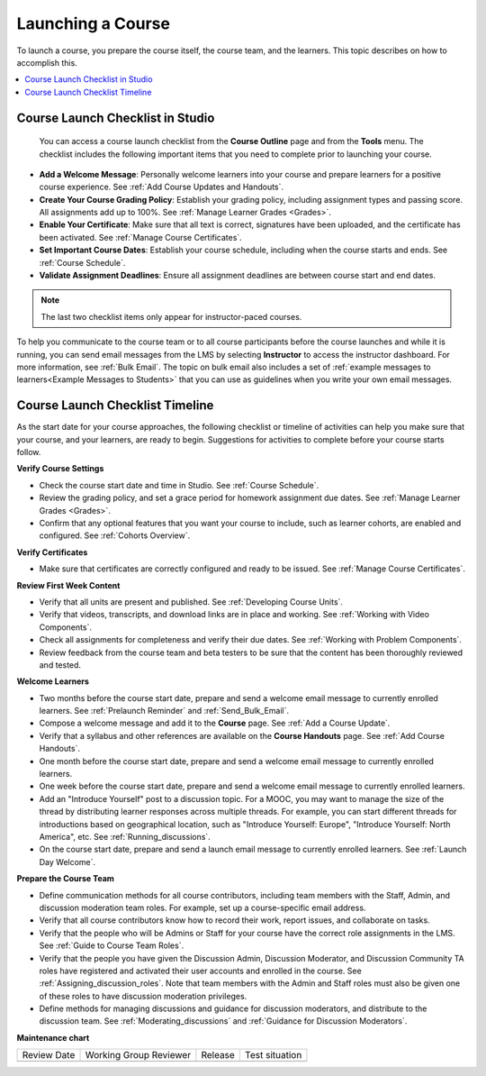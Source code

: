.. _Launch:

###########################
Launching a Course
###########################

.. tags:: educator, concept

To launch a course, you prepare the course itself, the course team, and the
learners. This topic describes on how to accomplish this.

.. contents::
  :local:
  :depth: 1

*********************************
Course Launch Checklist in Studio
*********************************

 You can access a course launch checklist from the **Course Outline** page and from the **Tools** menu. The checklist includes the following important items that you need to complete prior to launching your course.

* **Add a Welcome Message**: Personally welcome learners into your course and
  prepare learners for a positive course experience. See :ref:`Add Course Updates and Handouts`.
* **Create Your Course Grading Policy**: Establish your grading policy,
  including assignment types and passing score. All assignments add up to
  100%. See :ref:`Manage Learner Grades <Grades>`.
* **Enable Your Certificate**: Make sure that all text is correct, signatures
  have been uploaded, and the certificate has been activated. See :ref:`Manage Course Certificates`.
* **Set Important Course Dates**: Establish your course schedule, including
  when the course starts and ends. See :ref:`Course Schedule`.
* **Validate Assignment Deadlines**: Ensure all assignment deadlines are
  between course start and end dates.

.. note:: The last two checklist items only appear for instructor-paced
   courses.

To help you communicate to the course team or to all course participants before
the course launches and while it is running, you can send email messages from
the LMS by selecting **Instructor** to access the instructor dashboard. For
more information, see :ref:`Bulk Email`. The topic on bulk email also includes
a set of :ref:`example messages to learners<Example Messages to Students>` that
you can use as guidelines when you write your own email messages.

.. _Course Launch Checklist:

********************************
Course Launch Checklist Timeline
********************************

As the start date for your course approaches, the following checklist or
timeline of activities can help you make sure that your course, and your
learners, are ready to begin. Suggestions for activities to complete before
your course starts follow.

**Verify Course Settings**

* Check the course start date and time in Studio. See :ref:`Course Schedule`.
* Review the grading policy, and set a grace period for homework assignment
  due dates. See :ref:`Manage Learner Grades <Grades>`.
* Confirm that any optional features that you want your course to include, such
  as learner cohorts, are enabled and configured. See :ref:`Cohorts Overview`.

**Verify Certificates**

* Make sure that certificates are correctly configured and ready to be issued.
  See :ref:`Manage Course Certificates`.

**Review First Week Content**

* Verify that all units are present and published. See :ref:`Developing Course
  Units`.
* Verify that videos, transcripts, and download links are in place and
  working. See :ref:`Working with Video Components`.
* Check all assignments for completeness and verify their due dates. See
  :ref:`Working with Problem Components`.
* Review feedback from the course team and beta testers to be sure that the
  content has been thoroughly reviewed and tested.

**Welcome Learners**

* Two months before the course start date, prepare and send a welcome email
  message to currently enrolled learners. See :ref:`Prelaunch Reminder` and
  :ref:`Send_Bulk_Email`.
* Compose a welcome message and add it to the **Course** page. See
  :ref:`Add a Course Update`.
* Verify that a syllabus and other references are available on the **Course
  Handouts** page. See :ref:`Add Course Handouts`.
* One month before the course start date, prepare and send a welcome email
  message to currently enrolled learners.
* One week before the course start date, prepare and send a welcome email
  message to currently enrolled learners.
* Add an "Introduce Yourself" post to a discussion topic. For a MOOC, you may
  want to manage the size of the thread by distributing learner responses
  across multiple threads. For example, you can start different threads for
  introductions based on geographical location, such as "Introduce Yourself:
  Europe", "Introduce Yourself: North America", etc. See
  :ref:`Running_discussions`.
* On the course start date, prepare and send a launch email message to
  currently enrolled learners. See :ref:`Launch Day Welcome`.

**Prepare the Course Team**

* Define communication methods for all course contributors, including team
  members with the Staff, Admin, and discussion moderation team roles. For
  example, set up a course-specific email address.
* Verify that all course contributors know how to record their work, report
  issues, and collaborate on tasks.
* Verify that the people who will be Admins or Staff for your course
  have the correct role assignments in the LMS. See :ref:`Guide to Course Team Roles`.
* Verify that the people you have given the Discussion Admin, Discussion
  Moderator, and Discussion Community TA roles have registered and activated
  their user accounts and enrolled in the course. See
  :ref:`Assigning_discussion_roles`. Note that team members with the Admin and
  Staff roles must also be given one of these roles to have discussion
  moderation privileges.
* Define methods for managing discussions and guidance for discussion
  moderators, and distribute to the discussion team. See
  :ref:`Moderating_discussions` and :ref:`Guidance for Discussion Moderators`.

**Maintenance chart**

+--------------+-------------------------------+----------------+--------------------------------+
| Review Date  | Working Group Reviewer        |   Release      |Test situation                  |
+--------------+-------------------------------+----------------+--------------------------------+
|              |                               |                |                                |
+--------------+-------------------------------+----------------+--------------------------------+
